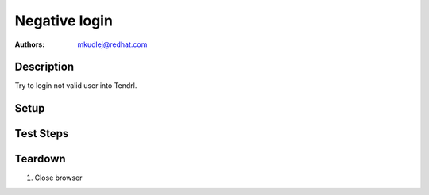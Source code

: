 Negative login
****************

:authors: 
          - mkudlej@redhat.com

Description
===========

Try to login not valid user into Tendrl. 

Setup
=====

Test Steps
==========

.. test_action::
   :step:
       Go to login page 
   :result:
       Page should loaded properly. Especially it should contain ``Username`` and ``Password`` inputs and ``Log In`` button.
    
.. test_action::
   :step:
       Enter ``negative`` to ``Username`` input and ``negative`` to ``Password`` input. Click on ``Log In`` button.
   :result:
       User should not log into Tendrl. Proper error message should appear.


Teardown
========

#. Close browser
